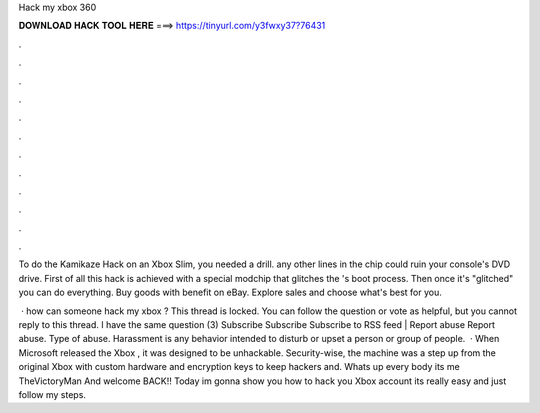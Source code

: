 Hack my xbox 360



𝐃𝐎𝐖𝐍𝐋𝐎𝐀𝐃 𝐇𝐀𝐂𝐊 𝐓𝐎𝐎𝐋 𝐇𝐄𝐑𝐄 ===> https://tinyurl.com/y3fwxy37?76431



.



.



.



.



.



.



.



.



.



.



.



.

To do the Kamikaze Hack on an Xbox Slim, you needed a drill. any other lines in the chip could ruin your console's DVD drive. First of all this hack is achieved with a special modchip that glitches the 's boot process. Then once it's "glitched" you can do everything. Buy goods with benefit on eBay. Explore sales and choose what's best for you.

 · how can someone hack my xbox ? This thread is locked. You can follow the question or vote as helpful, but you cannot reply to this thread. I have the same question (3) Subscribe Subscribe Subscribe to RSS feed | Report abuse Report abuse. Type of abuse. Harassment is any behavior intended to disturb or upset a person or group of people.  · When Microsoft released the Xbox , it was designed to be unhackable. Security-wise, the machine was a step up from the original Xbox with custom hardware and encryption keys to keep hackers and. Whats up every body its me TheVictoryMan And welcome BACK!! Today im gonna show you how to hack you Xbox account its really easy and just follow my steps.
